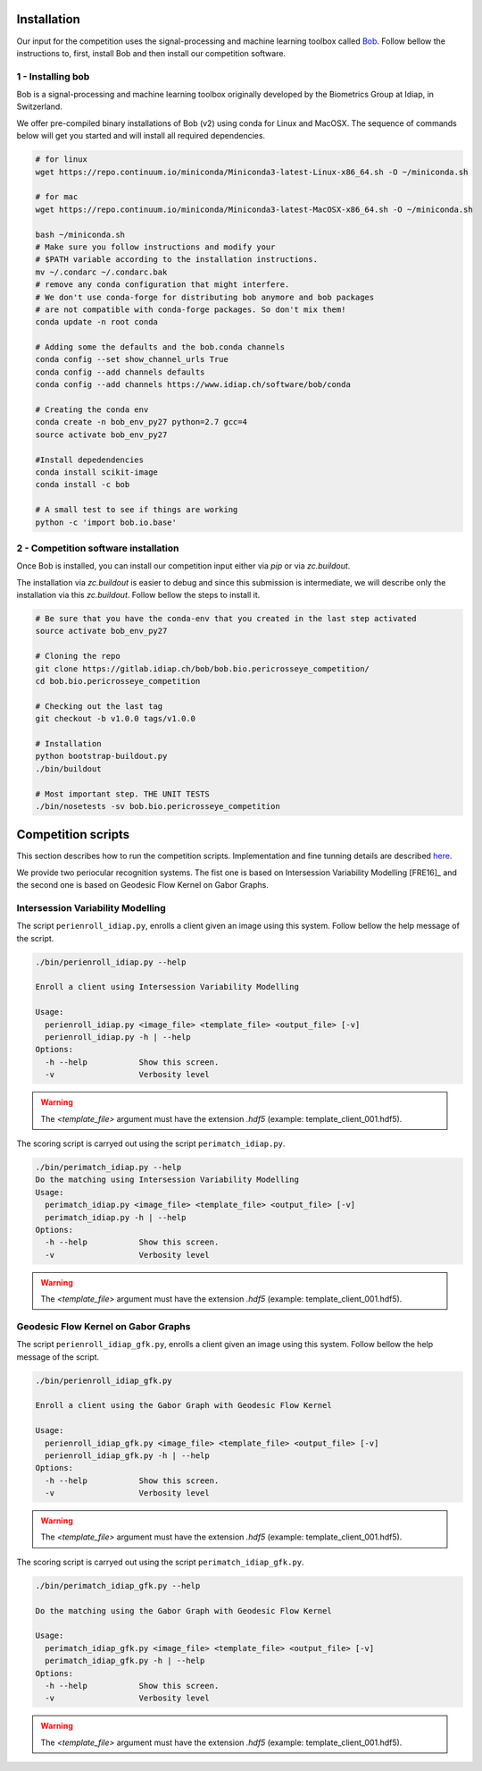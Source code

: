 .. vim: set fileencoding=utf-8 :
.. Tiago de Freitas Pereira <tiago.pereira@idiap.ch>
.. Thu 02 Feb 2016 14:03:40 CET

============
Installation
============

Our input for the competition uses the signal-processing and machine learning toolbox called `Bob <https://www.idiap.ch/software/bob/>`_.
Follow bellow the instructions to, first, install Bob and then install our competition software.

1 - Installing bob
##################

Bob is a signal-processing and machine learning toolbox originally developed by the Biometrics Group at Idiap, in Switzerland.

We offer pre-compiled binary installations of Bob (v2) using conda for Linux and MacOSX. 
The sequence of commands below will get you started and will install all required dependencies.

.. code-block:: shell

  # for linux
  wget https://repo.continuum.io/miniconda/Miniconda3-latest-Linux-x86_64.sh -O ~/miniconda.sh

  # for mac
  wget https://repo.continuum.io/miniconda/Miniconda3-latest-MacOSX-x86_64.sh -O ~/miniconda.sh

  bash ~/miniconda.sh
  # Make sure you follow instructions and modify your
  # $PATH variable according to the installation instructions.
  mv ~/.condarc ~/.condarc.bak
  # remove any conda configuration that might interfere.
  # We don't use conda-forge for distributing bob anymore and bob packages 
  # are not compatible with conda-forge packages. So don't mix them!
  conda update -n root conda

  # Adding some the defaults and the bob.conda channels
  conda config --set show_channel_urls True
  conda config --add channels defaults
  conda config --add channels https://www.idiap.ch/software/bob/conda
  
  # Creating the conda env
  conda create -n bob_env_py27 python=2.7 gcc=4
  source activate bob_env_py27

  #Install depedendencies
  conda install scikit-image
  conda install -c bob

  # A small test to see if things are working
  python -c 'import bob.io.base'


2 - Competition software installation
#####################################

Once Bob is installed, you can install our competition input either via `pip` or via `zc.buildout`.

The installation via `zc.buildout` is easier to debug and since this submission is intermediate, we will describe only the installation via this `zc.buildout`.
Follow bellow the steps to install it.

.. code-block:: shell

  # Be sure that you have the conda-env that you created in the last step activated 
  source activate bob_env_py27

  # Cloning the repo
  git clone https://gitlab.idiap.ch/bob/bob.bio.pericrosseye_competition/
  cd bob.bio.pericrosseye_competition
  
  # Checking out the last tag
  git checkout -b v1.0.0 tags/v1.0.0
  
  # Installation
  python bootstrap-buildout.py
  ./bin/buildout
  
  # Most important step. THE UNIT TESTS
  ./bin/nosetests -sv bob.bio.pericrosseye_competition



===================
Competition scripts
===================

This section describes how to run the competition scripts.
Implementation and fine tunning details are described `here <tunning.html#background>`_.

We provide two periocular recognition systems.
The fist one is based on Intersession Variability Modelling [FRE16]_ and the second one is based on Geodesic Flow Kernel on Gabor Graphs.


Intersession Variability Modelling
##################################

The script ``perienroll_idiap.py``, enrolls a client given an image using this system.
Follow bellow the help message of the script.

.. code-block:: shell

  ./bin/perienroll_idiap.py --help

  Enroll a client using Intersession Variability Modelling

  Usage:
    perienroll_idiap.py <image_file> <template_file> <output_file> [-v]
    perienroll_idiap.py -h | --help
  Options:
    -h --help           Show this screen.
    -v                  Verbosity level


.. warning::
  The `<template_file>` argument must have the extension `.hdf5` (example: template_client_001.hdf5).
  


The scoring script is carryed out using the script ``perimatch_idiap.py``.

.. code-block:: shell

  ./bin/perimatch_idiap.py --help
  Do the matching using Intersession Variability Modelling
  Usage:
    perimatch_idiap.py <image_file> <template_file> <output_file> [-v]
    perimatch_idiap.py -h | --help
  Options:
    -h --help           Show this screen.
    -v                  Verbosity level


.. warning::
  The `<template_file>` argument must have the extension `.hdf5` (example: template_client_001.hdf5).


Geodesic Flow Kernel on Gabor Graphs
####################################

The script ``perienroll_idiap_gfk.py``, enrolls a client given an image using this system.
Follow bellow the help message of the script.

.. code-block:: shell

  ./bin/perienroll_idiap_gfk.py

  Enroll a client using the Gabor Graph with Geodesic Flow Kernel

  Usage:
    perienroll_idiap_gfk.py <image_file> <template_file> <output_file> [-v]
    perienroll_idiap_gfk.py -h | --help
  Options:
    -h --help           Show this screen.
    -v                  Verbosity level

.. warning::
  The `<template_file>` argument must have the extension `.hdf5` (example: template_client_001.hdf5).


The scoring script is carryed out using the script ``perimatch_idiap_gfk.py``.

.. code-block:: shell

  ./bin/perimatch_idiap_gfk.py --help

  Do the matching using the Gabor Graph with Geodesic Flow Kernel

  Usage:
    perimatch_idiap_gfk.py <image_file> <template_file> <output_file> [-v]
    perimatch_idiap_gfk.py -h | --help
  Options:
    -h --help           Show this screen.
    -v                  Verbosity level

.. warning::
  The `<template_file>` argument must have the extension `.hdf5` (example: template_client_001.hdf5).


